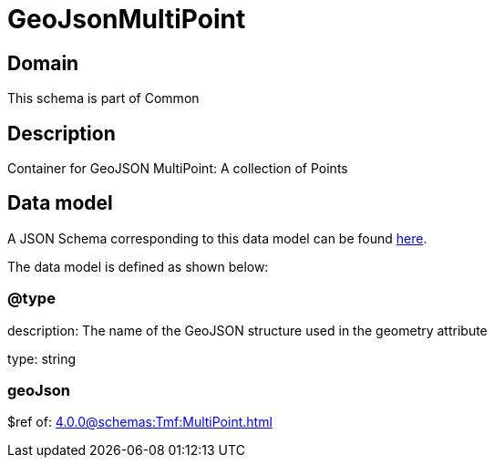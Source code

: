 = GeoJsonMultiPoint

[#domain]
== Domain

This schema is part of Common

[#description]
== Description
Container for GeoJSON MultiPoint: A collection of Points


[#data_model]
== Data model

A JSON Schema corresponding to this data model can be found https://tmforum.org[here].

The data model is defined as shown below:


=== @type
description: The name of the GeoJSON structure used in the geometry attribute

type: string


=== geoJson
$ref of: xref:4.0.0@schemas:Tmf:MultiPoint.adoc[]

